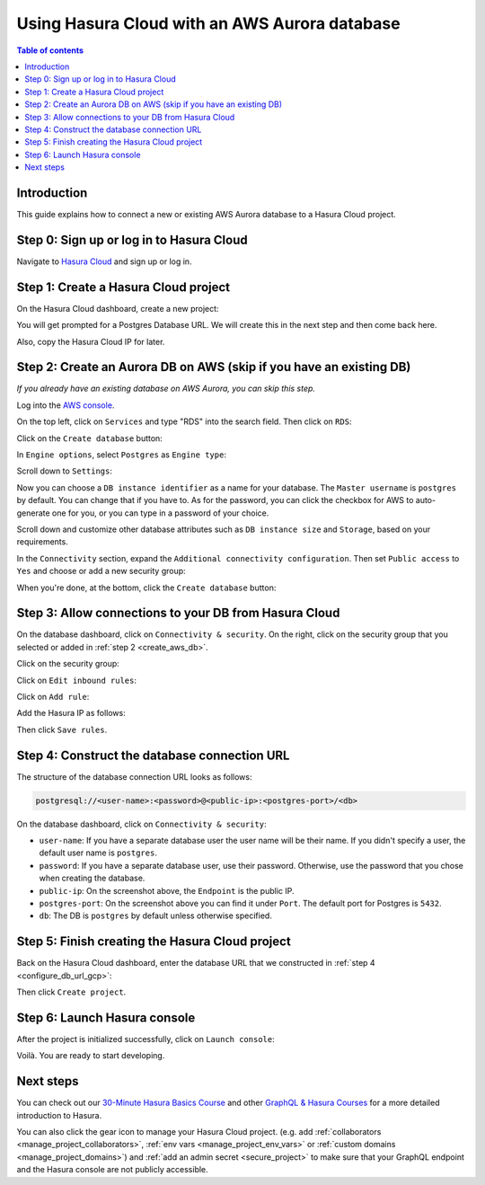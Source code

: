 .. meta::
   :description: Using Hasura with an AWS Aurora database
   :keywords: hasura, docs, existing database, guide, aws aurora

.. _cloud_db_aws_aurora:

Using Hasura Cloud with an AWS Aurora database
==============================================

.. contents:: Table of contents
  :backlinks: none
  :depth: 2
  :local:

Introduction
------------

This guide explains how to connect a new or existing AWS Aurora database to a Hasura Cloud project.

Step 0: Sign up or log in to Hasura Cloud
-----------------------------------------

Navigate to `Hasura Cloud <https://cloud.hasura.io/>`__ and sign up or log in.

.. _create_hasura_project_aws_aurora:

Step 1: Create a Hasura Cloud project
-------------------------------------

On the Hasura Cloud dashboard, create a new project:

.. thumbnail:: /img/graphql/cloud/existing-db/create-hasura-cloud-project.png
   :alt: Create Hasura Cloud project
   :width: 1000px

You will get prompted for a Postgres Database URL. We will create this in the next step and then come back here.

.. thumbnail:: /img/graphql/cloud/existing-db/database-setup.png
   :alt: Hasura Cloud database setup
   :width: 500px

Also, copy the Hasura Cloud IP for later.

.. _create_pg_aws_aurora:

Step 2: Create an Aurora DB on AWS (skip if you have an existing DB)
--------------------------------------------------------------------

*If you already have an existing database on AWS Aurora, you can skip this step.*

Log into the `AWS console <https://console.aws.amazon.com//>`__.

On the top left, click on ``Services`` and type "RDS" into the search field. Then click on ``RDS``:

.. thumbnail:: /img/graphql/cloud/existing-db/aws/search-for-rds.png
   :alt: Navigate to RDS in AWS
   :width: 1000px

Click on the ``Create database`` button:

.. thumbnail:: /img/graphql/cloud/existing-db/aws/create-database.png
   :alt: Create database in AWS
   :width: 1000px

In ``Engine options``, select ``Postgres`` as ``Engine type``:

.. thumbnail:: /img/graphql/cloud/existing-db/aws/aurora/rds-select-aurora.png
   :alt: Select Aurora for RDS instance on AWS
   :width: 600px

Scroll down to ``Settings``: 

.. thumbnail:: /img/graphql/cloud/existing-db/aws/rds-settings.png
   :alt: Settings for RDS instance on AWS
   :width: 600px

Now you can choose a ``DB instance identifier`` as a name for your database. The ``Master username`` is ``postgres`` by default. 
You can change that if you have to. As for the password, you can click the checkbox for AWS to auto-generate one for you, or you can type in a password of your choice.

Scroll down and customize other database attributes such as ``DB instance size`` and ``Storage``, based on your requirements.

In the ``Connectivity`` section, expand the ``Additional connectivity configuration``. Then set ``Public access`` to ``Yes`` and choose or add a new security group:

.. thumbnail:: /img/graphql/cloud/existing-db/aws/rds-connectivity.png
   :alt: Connectivity for RDS instance on AWS
   :width: 600px

When you're done, at the bottom, click the ``Create database`` button:

.. thumbnail:: /img/graphql/cloud/existing-db/aws/rds-click-create.png
   :alt: Create RDS instance on AWS
   :width: 700px

Step 3: Allow connections to your DB from Hasura Cloud
------------------------------------------------------

On the database dashboard, click on ``Connectivity & security``. On the right, click on the security group that you selected or added in :ref:`step 2 <create_aws_db>`.

.. thumbnail:: /img/graphql/cloud/existing-db/aws/aurora/find-security-group.png
   :alt: Find the security group on AWS RDS
   :width: 1000px

Click on the security group:

.. thumbnail:: /img/graphql/cloud/existing-db/aws/select-security-group.png
   :alt: Click on the security group
   :width: 1000px

Click on ``Edit inbound rules``:

.. thumbnail:: /img/graphql/cloud/existing-db/aws/inbound-rules.png
   :alt: Edit inbound rules for AWS RDS database
   :width: 1000px

Click on ``Add rule``:

.. thumbnail:: /img/graphql/cloud/existing-db/aws/add-inbound-rule.png
   :alt: Add an inbound rule for AWS RDS database
   :width: 1000px

Add the Hasura IP as follows:

.. thumbnail:: /img/graphql/cloud/existing-db/aws/add-hasura-ip.png
   :alt: Add the Hasura IP for AWS RDS database
   :width: 1000px

Then click ``Save rules``.

Step 4: Construct the database connection URL
---------------------------------------------

The structure of the database connection URL looks as follows:

.. code-block:: bash

    postgresql://<user-name>:<password>@<public-ip>:<postgres-port>/<db>

On the database dashboard, click on ``Connectivity & security``:

.. thumbnail:: /img/graphql/cloud/existing-db/aws/aurora/get-db-connection-string.png
   :alt: Construct the database connection string for AWS RDS
   :width: 1000px

- ``user-name``: If you have a separate database user the user name will be their name. If you didn't specify a user, the default user name is ``postgres``.
- ``password``: If you have a separate database user, use their password. Otherwise, use the password that you chose when creating the database.
- ``public-ip``: On the screenshot above, the ``Endpoint`` is the public IP.
- ``postgres-port``: On the screenshot above you can find it under ``Port``. The default port for Postgres is ``5432``.
- ``db``: The DB is ``postgres`` by default unless otherwise specified.

Step 5: Finish creating the Hasura Cloud project
------------------------------------------------

Back on the Hasura Cloud dashboard, enter the database URL that we constructed in :ref:`step 4 <configure_db_url_gcp>`:

.. thumbnail:: /img/graphql/cloud/existing-db/finish-create-project.png
   :alt: Finish creating the Hasura Cloud project
   :width: 500px

Then click ``Create project``.

Step 6: Launch Hasura console
-----------------------------

After the project is initialized successfully, click on ``Launch console``:

.. thumbnail:: /img/graphql/cloud/existing-db/launch-console.png
   :alt: Launch the Hasura console
   :width: 900px

Voilà. You are ready to start developing.

.. thumbnail:: /img/graphql/cloud/existing-db/hasura-console.png
   :alt: Hasura console
   :width: 900px

Next steps
----------

You can check out our `30-Minute Hasura Basics Course <https://hasura.io/learn/graphql/hasura/introduction/>`__
and other `GraphQL & Hasura Courses <https://hasura.io/learn/>`__ for a more detailed introduction to Hasura.

You can also click the gear icon to manage your Hasura Cloud project. (e.g. add :ref:`collaborators <manage_project_collaborators>`,
:ref:`env vars <manage_project_env_vars>` or :ref:`custom domains <manage_project_domains>`) and :ref:`add an admin secret <secure_project>`
to make sure that your GraphQL endpoint and the Hasura console are not publicly accessible.

.. thumbnail:: /img/graphql/cloud/getting-started/project-manage.png
  :alt: Project actions
  :width: 860px

